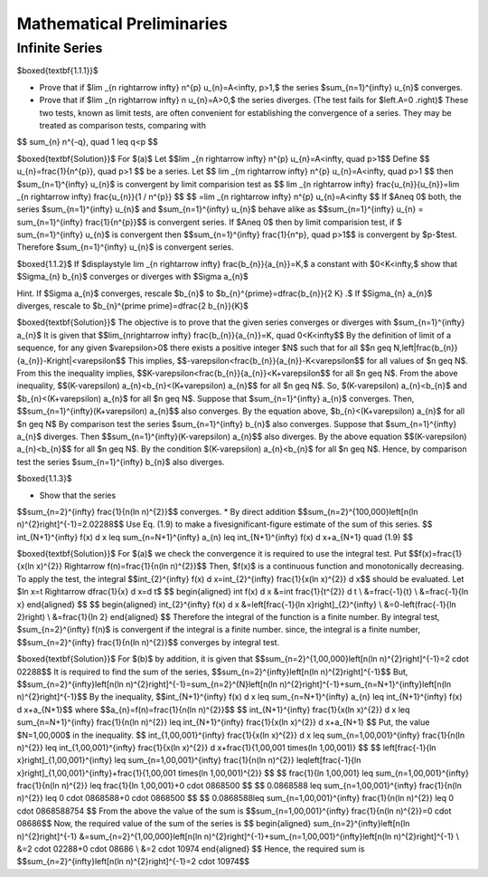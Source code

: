 Mathematical Preliminaries
======================================

Infinite Series
-------------------

$\boxed{\textbf{1.1.1}}$

* Prove that if $\lim _{n \rightarrow \infty} n^{p} u_{n}=A<\infty, p>1,$ the series $\sum_{n=1}^{\infty} u_{n}$ converges.
* Prove that if $\lim _{n \rightarrow \infty} n u_{n}=A>0,$ the series diverges. (The test fails for $\left.A=0 .\right)$ These two tests, known as limit tests, are often convenient for establishing the convergence of a series. They may be treated as comparison tests, comparing with
$$
\sum_{n} n^{-q}, \quad 1 \leq q<p
$$

$\boxed{\textbf{Solution}}$ For $(a)$ Let 
$$\lim _{n \rightarrow \infty} n^{p} u_{n}=A<\infty, \quad p>1$$
Define 
$$
u_{n}=\frac{1}{n^{p}}, \quad  p>1
$$
be a series. Let 
$$
\lim _{m \rightarrow \infty} n^{p} u_{n}=A<\infty, \quad p>1
$$
then $\sum_{n=1}^{\infty} u_{n}$ is convergent by limit comparision test as 
$$
\lim _{n \rightarrow \infty} \frac{u_{n}}{u_{n}}=\lim _{n \rightarrow \infty} \frac{u_{n}}{1 / n^{p}}
$$
$$
=\lim _{n \rightarrow \infty} n^{p} u_{n}=A<\infty
$$
If $A\neq 0$ both, the series $\sum_{n=1}^{\infty} u_{n}$ and $\sum_{n=1}^{\infty} u_{n}$ behave alike as 
$$\sum_{n=1}^{\infty} u_{n} = \sum_{n=1}^{\infty} \frac{1}{n^{p}}$$ is convergent series. If $A\neq 0$ then by limit comparision test, if $
\sum_{n=1}^{\infty} u_{n}$ is convergent then $$\sum_{n=1}^{\infty} \frac{1}{n^p}, \quad p>1$$
is convergent by $p-$test. Therefore $\sum_{n=1}^{\infty} u_{n}$ is convergent series. 

$\boxed{1.1.2}$ If $\displaystyle \lim _{n \rightarrow \infty} \frac{b_{n}}{a_{n}}=K,$ a constant with $0<K<\infty,$ show that $\Sigma_{n} b_{n}$ converges or diverges with $\Sigma a_{n}$

Hint. If $\Sigma a_{n}$ converges, rescale $b_{n}$ to $b_{n}^{\prime}=\dfrac{b_{n}}{2 K} .$ If $\Sigma_{n} a_{n}$ diverges, rescale to $b_{n}^{\prime \prime}=\dfrac{2 b_{n}}{K}$

$\boxed{\textbf{Solution}}$ The objective is to prove that the given series converges or diverges with $\sum_{n=1}^{\infty} a_{n}$
It is given that 
$$\lim_{n\rightarrow \infty} \frac{b_{n}}{a_{n}}=K, \quad 0<K<\infty$$
By the definition of limit of a sequence, for any given $\varepsilon>0$ there exists a positive integer $N$ such that for all 
$$n \geq N,\left|\frac{b_{n}}{a_{n}}-K\right|<\varepsilon$$
This implies, 
$$-\varepsilon<\frac{b_{n}}{a_{n}}-K<\varepsilon$$ for all values of $n \geq N$.
From this the inequality implies, 
$$K-\varepsilon<\frac{b_{n}}{a_{n}}<K+\varepsilon$$
for all $n \geq N$. From the above inequality, 
$$(K-\varepsilon) a_{n}<b_{n}<(K+\varepsilon) a_{n}$$ 
for all $n \geq N$. So, $(K-\varepsilon) a_{n}<b_{n}$ and $b_{n}<(K+\varepsilon) a_{n}$ for all $n \geq N$. Suppose that $\sum_{n=1}^{\infty} a_{n}$ converges. Then, 
$$\sum_{n=1}^{\infty}(K+\varepsilon) a_{n}$$ 
also converges. By the equation above, $b_{n}<(K+\varepsilon) a_{n}$ for all $n \geq N$
By comparison test the series $\sum_{n=1}^{\infty} b_{n}$ also converges. Suppose that $\sum_{n=1}^{\infty} a_{n}$ diverges. Then 
$$\sum_{n=1}^{\infty}(K-\varepsilon) a_{n}$$ 
also diverges. By the above equation 
$$(K-\varepsilon) a_{n}<b_{n}$$
for all $n \geq N$. By the condition $(K-\varepsilon) a_{n}<b_{n}$ for all $n \geq N$. Hence, by comparison test the series $\sum_{n=1}^{\infty} b_{n}$ also diverges.

$\boxed{1.1.3}$

* Show that the series 
$$\sum_{n=2}^{\infty} \frac{1}{n(\ln n)^{2}}$$
converges.
* By direct addition $$\sum_{n=2}^{100,000}\left[n(\ln n)^{2}\right]^{-1}=2.02288$$ Use Eq. (1.9) to make a fivesignificant-figure estimate of the sum of this series.	
$$
\int_{N+1}^{\infty} f(x) d x \leq \sum_{n=N+1}^{\infty} a_{n} \leq \int_{N+1}^{\infty} f(x) d x+a_{N+1} \quad (1.9)
$$

$\boxed{\textbf{Solution}}$ For $(a)$ we check the convergence it is required to use the integral test. Put 
$$f(x)=\frac{1}{x(\ln x)^{2}} \Rightarrow f(n)=\frac{1}{n(\ln n)^{2}}$$
Then, $f(x)$ is a continuous function and monotonically decreasing.
To apply the test, the integral 
$$\int_{2}^{\infty} f(x) d x=\int_{2}^{\infty} \frac{1}{x(\ln x)^{2}} d x$$ 
should be evaluated. Let $\ln x=t \Rightarrow \dfrac{1}{x} d x=d t$
$$
\begin{aligned}
\int f(x) d x &=\int \frac{1}{t^{2}} d t \\
&=\frac{-1}{t} \\
&=\frac{-1}{\ln x}
\end{aligned}
$$
$$
\begin{aligned}
\int_{2}^{\infty} f(x) d x &=\left[\frac{-1}{\ln x}\right]_{2}^{\infty} \\
&=0-\left(\frac{-1}{\ln 2}\right) \\
&=\frac{1}{\ln 2}
\end{aligned}
$$
Therefore the integral of the function is a finite number.
By integral test, $\sum_{n=2}^{\infty} f(n)$ is convergent if the integral is a finite number.
since, the integral is a finite number, 
$$\sum_{n=2}^{\infty} \frac{1}{n(\ln n)^{2}}$$ converges by integral test.

$\boxed{\textbf{Solution}}$ For $(b)$ by addition, it is given that 
$$\sum_{n=2}^{1,00,000}\left[n(\ln n)^{2}\right]^{-1}=2 \cdot 02288$$
It is required to find the sum of the series, 
$$\sum_{n=2}^{\infty}\left[n(\ln n)^{2}\right]^{-1}$$
But, 
$$\sum_{n=2}^{\infty}\left[n(\ln n)^{2}\right]^{-1}=\sum_{n=2}^{N}\left[n(\ln n)^{2}\right]^{-1}+\sum_{n=N+1}^{\infty}\left[n(\ln n)^{2}\right]^{-1}$$
By the inequality, 
$$\int_{N+1}^{\infty} f(x) d x \leq \sum_{n=N+1}^{\infty} a_{n} \leq \int_{N+1}^{\infty} f(x) d x+a_{N+1}$$ 
where 
$$a_{n}=f(n)=\frac{1}{n(\ln n)^{2}}$$
$$
\int_{N+1}^{\infty} \frac{1}{x(\ln x)^{2}} d x \leq \sum_{n=N+1}^{\infty} \frac{1}{n(\ln n)^{2}} \leq \int_{N+1}^{\infty} \frac{1}{x(\ln x)^{2}} d x+a_{N+1}
$$
Put, the value $N=1,00,000$ in the inequality.
$$
\int_{1,00,001}^{\infty} \frac{1}{x(\ln x)^{2}} d x \leq \sum_{n=1,00,001}^{\infty} \frac{1}{n(\ln n)^{2}} \leq \int_{1,00,001}^{\infty} \frac{1}{x(\ln x)^{2}} d x+\frac{1}{1,00,001 \times(\ln 1,00,001)}
$$
$$
\left[\frac{-1}{\ln x}\right]_{1,00,001}^{\infty} \leq \sum_{n=1,00,001}^{\infty} \frac{1}{n(\ln n)^{2}} \leq\left[\frac{-1}{\ln x}\right]_{1,00,001}^{\infty}+\frac{1}{1,00,001 \times(\ln 1,00,001)^{2}}
$$
$$
\frac{1}{\ln 1,00,001} \leq \sum_{n=1,00,001}^{\infty} \frac{1}{n(\ln n)^{2}} \leq \frac{1}{\ln 1,00,001}+0 \cdot 0868500
$$
$$
0.0868588 \leq \sum_{n=1,00,001}^{\infty} \frac{1}{n(\ln n)^{2}} \leq 0 \cdot 0868588+0 \cdot 0868500
$$
$$
0.0868588\leq \sum_{n=1,00,001}^{\infty} \frac{1}{n(\ln n)^{2}} \leq 0 \cdot 0868588754
$$
From the above the value of the sum is 
$$\sum_{n=1,00,001}^{\infty} \frac{1}{n(\ln n)^{2}}=0 \cdot 08686$$
Now, the required value of the sum of the series is
$$
\begin{aligned}
\sum_{n=2}^{\infty}\left[n(\ln n)^{2}\right]^{-1} &=\sum_{n=2}^{1,00,000}\left[n(\ln n)^{2}\right]^{-1}+\sum_{n=1,00,001}^{\infty}\left[n(\ln n)^{2}\right]^{-1} \\
&=2 \cdot 02288+0 \cdot 08686 \\
&=2 \cdot 10974
\end{aligned}
$$
Hence, the required sum is 
$$\sum_{n=2}^{\infty}\left[n(\ln n)^{2}\right]^{-1}=2 \cdot 10974$$





